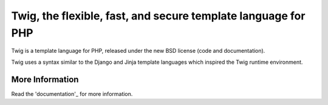 Twig, the flexible, fast, and secure template language for PHP
==============================================================

Twig is a template language for PHP, released under the new BSD license (code
and documentation).

Twig uses a syntax similar to the Django and Jinja template languages which
inspired the Twig runtime environment.

More Information
----------------

Read the 'documentation'_ for more information.

.. _documentation: http://twig.sensiolabs.org/documentation
